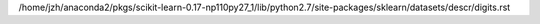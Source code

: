 /home/jzh/anaconda2/pkgs/scikit-learn-0.17-np110py27_1/lib/python2.7/site-packages/sklearn/datasets/descr/digits.rst
